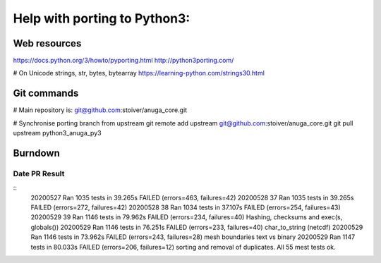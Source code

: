 =============================
Help with porting to Python3:
=============================

--------------
Web resources
--------------
https://docs.python.org/3/howto/pyporting.html
http://python3porting.com/

# On Unicode strings, str, bytes, bytearray
https://learning-python.com/strings30.html

-------------
 Git commands
-------------

# Main repository is: git@github.com:stoiver/anuga_core.git

# Synchronise porting branch from upstream
git remote add upstream git@github.com:stoiver/anuga_core.git
git pull upstream python3_anuga_py3 

---------
 Burndown
---------

Date PR Result
-------------

::
  20200527     Ran 1035 tests in 39.265s FAILED (errors=463, failures=42)
  20200528  37 Ran 1035 tests in 39.265s FAILED (errors=272, failures=42)
  20200528  38 Ran 1034 tests in 37.107s FAILED (errors=254, failures=43)
  20200529  39 Ran 1146 tests in 79.962s FAILED (errors=234, failures=40) Hashing, checksums and exec(s, globals())
  20200529     Ran 1146 tests in 76.251s FAILED (errors=233, failures=40) char_to_string (netcdf)
  20200529     Ran 1146 tests in 73.962s FAILED (errors=243, failures=28) mesh boundaries text vs binary
  20200529     Ran 1147 tests in 80.033s FAILED (errors=206, failures=12) sorting and removal of duplicates. All 55 mest tests ok.


